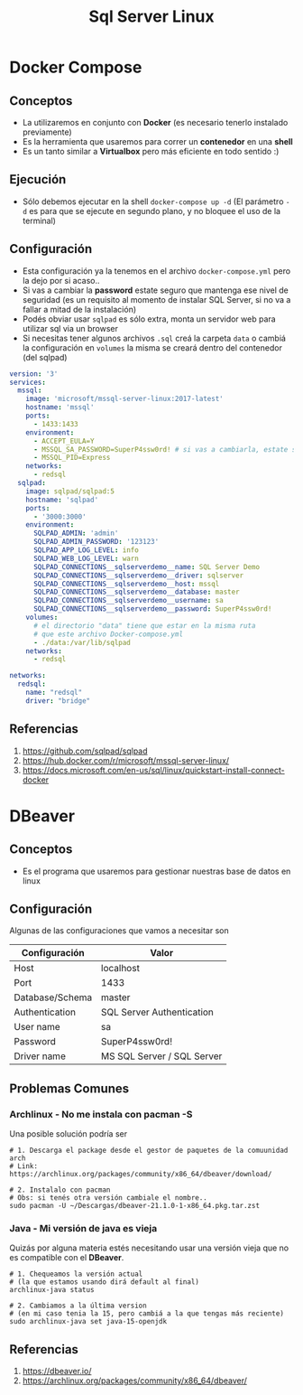 #+TITLE: Sql Server Linux
* Docker Compose
** Conceptos
   - La utilizaremos en conjunto con *Docker* (es necesario tenerlo instalado previamente)
   - Es la herramienta que usaremos para correr un *contenedor* en una *shell*
   - Es un tanto similar a *Virtualbox* pero más eficiente en todo sentido :)
** Ejecución
  - Sólo debemos ejecutar en la shell ~docker-compose up -d~
    (El parámetro ~-d~ es para que se ejecute en segundo plano, y no bloquee el uso de la terminal)
** Configuración
   - Esta configuración ya la tenemos en el archivo ~docker-compose.yml~ pero la dejo por si acaso..
   - Si vas a cambiar la *password* estate seguro que mantenga ese nivel de seguridad
     (es un requisito al momento de instalar SQL Server, si no va a fallar a mitad de la instalación)
   - Podés obviar usar ~sqlpad~ es sólo extra, monta un servidor web para utilizar sql via un browser
   - Si necesitas tener algunos archivos ~.sql~ creá la carpeta ~data~ o cambiá la configuración en ~volumes~
     la misma se creará dentro del contenedor (del sqlpad)

   #+BEGIN_SRC yaml
     version: '3'
     services:
       mssql:
         image: 'microsoft/mssql-server-linux:2017-latest'
         hostname: 'mssql'
         ports:
           - 1433:1433
         environment:
           - ACCEPT_EULA=Y
           - MSSQL_SA_PASSWORD=SuperP4ssw0rd! # si vas a cambiarla, estate seguro que mantenga este nivel de seguridad
           - MSSQL_PID=Express
         networks:
           - redsql
       sqlpad:
         image: sqlpad/sqlpad:5
         hostname: 'sqlpad'
         ports:
           - '3000:3000'
         environment:
           SQLPAD_ADMIN: 'admin'
           SQLPAD_ADMIN_PASSWORD: '123123'
           SQLPAD_APP_LOG_LEVEL: info
           SQLPAD_WEB_LOG_LEVEL: warn
           SQLPAD_CONNECTIONS__sqlserverdemo__name: SQL Server Demo
           SQLPAD_CONNECTIONS__sqlserverdemo__driver: sqlserver
           SQLPAD_CONNECTIONS__sqlserverdemo__host: mssql
           SQLPAD_CONNECTIONS__sqlserverdemo__database: master
           SQLPAD_CONNECTIONS__sqlserverdemo__username: sa
           SQLPAD_CONNECTIONS__sqlserverdemo__password: SuperP4ssw0rd!
         volumes:
           # el directorio "data" tiene que estar en la misma ruta
           # que este archivo Docker-compose.yml
           - ./data:/var/lib/sqlpad
         networks:
           - redsql

     networks:
       redsql:
         name: "redsql"
         driver: "bridge"
   #+END_SRC
** Referencias
   1. https://github.com/sqlpad/sqlpad
   2. https://hub.docker.com/r/microsoft/mssql-server-linux/
   3. https://docs.microsoft.com/en-us/sql/linux/quickstart-install-connect-docker
* DBeaver
** Conceptos
   - Es el programa que usaremos para gestionar nuestras base de datos en linux
** Configuración
  Algunas de las configuraciones que vamos a necesitar son

  |-----------------+----------------------------|
  | Configuración   | Valor                      |
  |-----------------+----------------------------|
  | Host            | localhost                  |
  | Port            | 1433                       |
  | Database/Schema | master                     |
  | Authentication  | SQL Server Authentication  |
  | User name       | sa                         |
  | Password        | SuperP4ssw0rd!             |
  | Driver name     | MS SQL Server / SQL Server |
  |-----------------+----------------------------|
** Problemas Comunes
*** Archlinux - No me instala con pacman -S
    Una posible solución podría ser

    #+BEGIN_SRC shell
      # 1. Descarga el package desde el gestor de paquetes de la comuunidad arch
      # Link: https://archlinux.org/packages/community/x86_64/dbeaver/download/

      # 2. Instalalo con pacman
      # Obs: si tenés otra versión cambiale el nombre..
      sudo pacman -U ~/Descargas/dbeaver-21.1.0-1-x86_64.pkg.tar.zst
    #+END_SRC
*** Java - Mi versión de java es vieja
    Quizás por alguna materia estés necesitando usar una versión vieja
    que no es compatible con el *DBeaver*.

   #+BEGIN_SRC shell
     # 1. Chequeamos la versión actual
     # (la que estamos usando dirá default al final)
     archlinux-java status

     # 2. Cambiamos a la última version
     # (en mi caso tenia la 15, pero cambiá a la que tengas más reciente)
     sudo archlinux-java set java-15-openjdk
   #+END_SRC
** Referencias
   1. https://dbeaver.io/
   2. https://archlinux.org/packages/community/x86_64/dbeaver/
